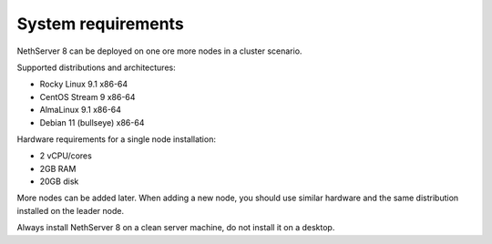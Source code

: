 ===================
System requirements
===================

NethServer 8 can be deployed on one ore more nodes in a cluster scenario.

Supported distributions and architectures:

- Rocky Linux 9.1 x86-64
- CentOS Stream 9 x86-64
- AlmaLinux 9.1 x86-64
- Debian 11 (bullseye) x86-64

Hardware requirements for a single node installation:

- 2 vCPU/cores
- 2GB RAM
- 20GB disk

More nodes can be added later. When adding a new node, you should use
similar hardware and the same distribution installed on the leader node.

Always install NethServer 8 on a clean server machine, do not install it on a desktop.
